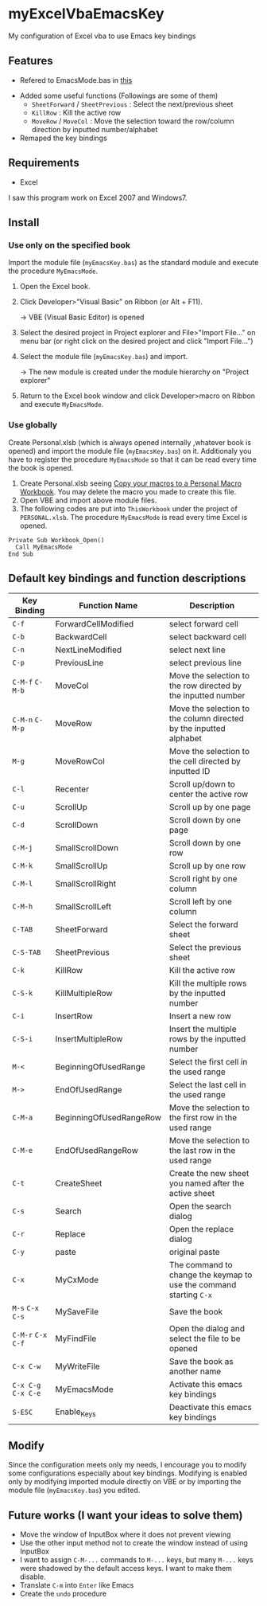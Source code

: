 * myExcelVbaEmacsKey
  My configuration of Excel vba to use Emacs key bindings

** Features
   - Refered to EmacsMode.bas in [[https://gist.github.com/nozma/2603524#file-emacsmode-bas][this]]
   # (in [[http://d.hatena.ne.jp/Rion778/20120505/1336229588][this page]])
   - Added some useful functions (Followings are some of them)
     + =SheetForward= / =SheetPrevious= : Select the next/previous sheet 
     + =KillRow= : Kill the active row
     + =MoveRow= / =MoveCol= : Move the selection toward the row/column direction by inputted number/alphabet

     # See [[*Default key bindings and function descriptions][Default key bindings and function descriptions]] about other functions.
   - Remaped the key bindings

     # See [[*Default key bindings and function descriptions][Default key bindings and function descriptions]] in details.

** Requirements
   - Excel

   I saw this program work on Excel 2007 and Windows7.

** Install
*** Use only on the specified book
    Import the module file (=myEmacsKey.bas=) as the standard module and execute the procedure =MyEmacsMode=.
    1. Open the Excel book.
    2. Click Developer>"Visual Basic" on Ribbon (or Alt + F11).

       → VBE (Visual Basic Editor) is opened
    3. Select the desired project in Project explorer and File>"Import File..." on menu bar (or right click on the desired project and click "Import File...")
    4. Select the module file (=myEmacsKey.bas=) and import.
       
       → The new module is created under the module hierarchy on "Project explorer"
    5. Return to the Excel book window and click Developer>macro on Ribbon and execute =MyEmacsMode=.

*** Use globally
    Create Personal.xlsb (which is always opened internally ,whatever book is opened) and 
    import the module file (=myEmacsKey.bas=) on it.
    Additionaly you have to register the procedure =MyEmacsMode= so that 
    it can be read every time the book is opened.
    1. Create Personal.xlsb seeing [[https://support.office.com/en-us/article/Copy-your-macros-to-a-Personal-Macro-Workbook-aa439b90-f836-4381-97f0-6e4c3f5ee566][Copy your macros to a Personal Macro Workbook]].
       You may delete the macro you made to create this file.
    2. Open VBE and import above module files.
    3. The following codes are put into =ThisWorkbook= under the 
       project of =PERSONAL.xlsb=. The procedure =MyEmacsMode= is read 
       every time Excel is opened.
       
    #+BEGIN_EXAMPLE
    Private Sub Workbook_Open() 
      Call MyEmacsMode          
    End Sub                     
    #+END_EXAMPLE



** Default key bindings and function descriptions
   # This table includes the commands defined in the dependent module file
   # (=EmacsMode.bas=).
   | Key Binding | Function Name           | Description                                                        |
   |-------------+-------------------------+--------------------------------------------------------------------|
   | ~C-f~       | ForwardCellModified     | select forward cell                                                |
   | ~C-b~       | BackwardCell            | select backward cell                                               |
   | ~C-n~       | NextLineModified        | select next line                                                   |
   | ~C-p~       | PreviousLine            | select previous line                                               |
   | ~C-M-f~ ~C-M-b~ | MoveCol                 | Move the selection to the row directed by the inputted number      |
   | ~C-M-n~ ~C-M-p~ | MoveRow                 | Move the selection to the column directed by the inputted alphabet |
   | ~M-g~       | MoveRowCol              | Move the selection to the cell directed by inputted ID             |
   | ~C-l~       | Recenter                | Scroll up/down to center the active row                            |
   | ~C-u~       | ScrollUp                | Scroll up by one page                                              |
   | ~C-d~       | ScrollDown              | Scroll down by one page                                            |
   | ~C-M-j~     | SmallScrollDown         | Scroll down by one row                                             |
   | ~C-M-k~     | SmallScrollUp           | Scroll up by one row                                               |
   | ~C-M-l~     | SmallScrollRight        | Scroll right by one column                                         |
   | ~C-M-h~     | SmallScrollLeft         | Scroll left by one column                                          |
   | ~C-TAB~     | SheetForward            | Select the forward sheet                                           |
   | ~C-S-TAB~   | SheetPrevious           | Select the previous sheet                                          |
   | ~C-k~       | KillRow                 | Kill the active row                                                |
   | ~C-S-k~     | KillMultipleRow         | Kill the multiple rows by the inputted number                      |
   | ~C-i~       | InsertRow               | Insert a new row                                                   |
   | ~C-S-i~     | InsertMultipleRow       | Insert the multiple rows by the inputted number                    |
   | ~M-<~       | BeginningOfUsedRange    | Select the first cell in the used range                            |
   | ~M->~       | EndOfUsedRange          | Select the last cell in the used range                             |
   | ~C-M-a~     | BeginningOfUsedRangeRow | Move the selection to the first row in the used range              |
   | ~C-M-e~     | EndOfUsedRangeRow       | Move the selection to the last row in the used range               |
   | ~C-t~       | CreateSheet             | Create the new sheet you named after the active sheet              |
   | ~C-s~       | Search                  | Open the search dialog                                             |
   | ~C-r~       | Replace                 | Open the replace dialog                                            |
   | ~C-y~       | paste                   | original paste                                                     |
   | ~C-x~       | MyCxMode                | The command to change the keymap to use the command starting ~C-x~ |
   | ~M-s~ ~C-x C-s~ | MySaveFile              | Save the book                                                      |
   | ~C-M-r~ ~C-x C-f~ | MyFindFile              | Open the dialog and select the file to be opened                   |
   | ~C-x C-w~   | MyWriteFile             | Save the book as another name                                      |
   | ~C-x C-g~ ~C-x C-e~ | MyEmacsMode             | Activate this emacs key bindings                                   |
   | ~S-ESC~     | Enable_Keys             | Deactivate this emacs key bindings                                 |

** Modify
   Since the configuration meets only my needs, 
   I encourage you to modify some configurations especially about key bindings.
   Modifying is enabled only by modifying imported module directly on VBE or by 
   importing the module file (=myEmacsKey.bas=) you edited.

** Future works (I want your ideas to solve them)
   - Move the window of InputBox where it does not prevent viewing
   - Use the other input method not to create the window instead of using InputBox
   - I want to assign ~C-M-...~ commands to ~M-...~ keys, but many ~M-...~ keys were shadowed by 
     the default access keys. I want to make them disable.
   - Translate ~C-m~ into ~Enter~ like Emacs
   - Create the =undo= procedure
